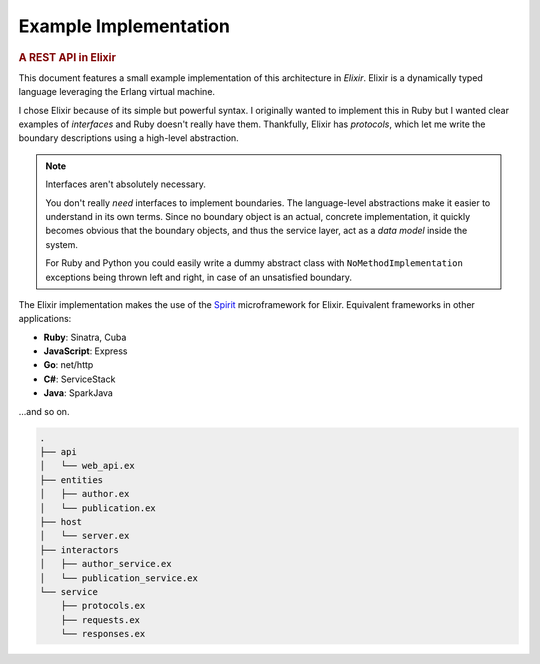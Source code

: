 Example Implementation
======================

.. rubric:: A REST API in Elixir

This document features a small example implementation of this
architecture in *Elixir*. Elixir is a dynamically typed language
leveraging the Erlang virtual machine.

I chose Elixir because of its simple but powerful syntax. I originally
wanted to implement this in Ruby but I wanted clear examples of
*interfaces* and Ruby doesn't really have them. Thankfully, Elixir has
*protocols*, which let me write the boundary descriptions using a
high-level abstraction.

.. note:: Interfaces aren't absolutely necessary.

   You don't really *need* interfaces to implement boundaries. The
   language-level abstractions make it easier to understand in its own
   terms. Since no boundary object is an actual, concrete
   implementation, it quickly becomes obvious that the boundary
   objects, and thus the service layer, act as a *data model* inside
   the system.

   For Ruby and Python you could easily write a dummy abstract class
   with ``NoMethodImplementation`` exceptions being thrown left and
   right, in case of an unsatisfied boundary.

The Elixir implementation makes the use of the `Spirit
<https://github.com/citrusbyte/spirit>`_ microframework for
Elixir. Equivalent frameworks in other applications:

- **Ruby**: Sinatra, Cuba
- **JavaScript**: Express
- **Go**: net/http
- **C#**: ServiceStack
- **Java**: SparkJava

...and so on.

.. code:: bash

   .
   ├── api
   │   └── web_api.ex
   ├── entities
   │   ├── author.ex
   │   └── publication.ex
   ├── host
   │   └── server.ex
   ├── interactors
   │   ├── author_service.ex
   │   └── publication_service.ex
   └── service
       ├── protocols.ex
       ├── requests.ex
       └── responses.ex
